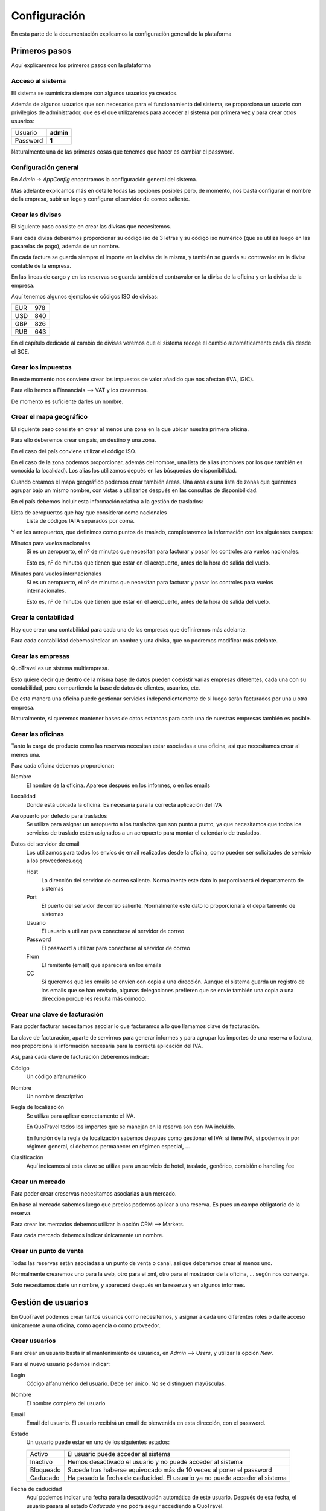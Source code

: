 #############
Configuración
#############

En esta parte de la documentación explicamos la configuración general de la plataforma


**************
Primeros pasos
**************

Aquí explicaremos los primeros pasos con la plataforma


Acceso al sistema
=================

El sistema se suministra siempre con algunos usuarios ya creados.

Además de algunos usuarios que son necesarios para el funcionamiento del sistema, se proporciona un usuario con privilegios de administrador, que es el que utilizaremos para acceder al sistema por primera vez y para crear otros usuarios:


========  =========
Usuario   **admin**
Password  **1**
========  =========

Naturalmente una de las primeras cosas que tenemos que hacer es cambiar el password.



Configuración general
=====================

En *Admin* -> *AppConfig* encontramos la configuración general del sistema.

Más adelante explicamos más en detalle todas las opciones posibles pero, de momento, nos basta configurar el nombre de la empresa, subir un logo y configurar el servidor de correo saliente.


Crear las divisas
=================

El siguiente paso consiste en crear las divisas que necesitemos.

Para cada divisa deberemos proporcionar su código iso de 3 letras y su código iso numérico (que se utiliza luego en las pasarelas de pago), además de un nombre.

En cada factura se guarda siempre el importe en la divisa de la misma, y también se guarda su contravalor en la divisa contable de la empresa.

En las líneas de cargo y en las reservas se guarda también el contravalor en la divisa de la oficina y en la divisa de la empresa.

Aquí tenemos algunos ejemplos de códigos ISO de divisas:

========  =========
EUR       978
USD       840
GBP       826
RUB       643
========  =========


En el capítulo dedicado al cambio de divisas veremos que el sistema recoge el cambio automáticamente cada día desde el BCE.


Crear los impuestos
===================

En este momento nos conviene crear los impuestos de valor añadido que nos afectan (IVA, IGIC).

Para ello iremos a Finnancials --> VAT y los crearemos.

De momento es suficiente darles un nombre.


Crear el mapa geográfico
========================

El siguiente paso consiste en crear al menos una zona en la que ubicar nuestra primera oficina.

Para ello deberemos crear un país, un destino y una zona.

En el caso del país conviene utilizar el código ISO.

En el caso de la zona podemos proporcionar, además del nombre, una lista de alias (nombres por los que también es conocida la localidad). Los alias los utilizamos depués en las búsquedas de disponibilidad.

Cuando creamos el mapa geográfico podemos crear también áreas. Una área es una lista de zonas que queremos agrupar bajo un mismo nombre, con vistas a utilizarlos después en las consultas de disponibilidad.

En el país debemos incluir esta información relativa a la gestión de traslados:

Lista de aeropuertos que hay que considerar como nacionales
  Lista de códigos IATA separados por coma.


Y en los aeropuertos, que definimos como puntos de traslado, completaremos la información con los siguientes campos:

Minutos para vuelos nacionales
  Si es un aeropuerto, el nº de minutos que necesitan para facturar y pasar los controles ara vuelos nacionales.

  Esto es, nº de minutos que tienen que estar en el aeropuerto, antes de la hora de salida del vuelo.

Minutos para vuelos internacionales
  Si es un aeropuerto, el nº de minutos que necesitan para facturar y pasar los controles para vuelos internacionales.

  Esto es, nº de minutos que tienen que estar en el aeropuerto, antes de la hora de salida del vuelo.


Crear la contabilidad
=====================

Hay que crear una contabilidad para cada una de las empresas que definiremos más adelante.

Para cada contabilidad debemosindicar un nombre y una divisa, que no podremos modificar más adelante.


Crear las empresas
==================

QuoTravel es un sistema multiempresa.

Esto quiere decir que dentro de la misma base de datos pueden coexistir varias empresas diferentes, cada una con su contabilidad, pero compartiendo la base de datos de clientes, usuarios, etc.

De esta manera una oficina puede gestionar servicios independientemente de si luego serán facturados por una u otra empresa.

Naturalmente, si queremos mantener bases de datos estancas para cada una de nuestras empresas también es posible.



Crear las oficinas
==================

Tanto la carga de producto como las reservas necesitan estar asociadas a una oficina, así que necesitamos crear al menos una.

Para cada oficina debemos proporcionar:

Nombre
  El nombre de la oficina. Aparece después en los informes, o en los emails
Localidad
  Donde está ubicada la oficina. Es necesaria para la correcta aplicación del IVA
Aeropuerto por defecto para traslados
  Se utiliza para asignar un aeropuerto a los traslados que son punto a punto, ya que necesitamos que todos los servicios de traslado estén asignados a un aeropuerto para montar el calendario de traslados.
Datos del servidor de email
  Los utilizamos para todos los envíos de email realizados desde la oficina, como pueden ser solicitudes de servicio a los proveedores.qqq

  Host
    La dirección del servidor de correo saliente. Normalmente este dato lo proporcionará el departamento de sistemas
  Port
    El puerto del servidor de correo saliente. Normalmente este dato lo proporcionará el departamento de sistemas
  Usuario
    El usuario a utilizar para conectarse al servidor de correo
  Password
    El password a utilizar para conectarse al servidor de correo
  From
    El remitente (email) que aparecerá en los emails
  CC
    Si queremos que los emails se envíen con copia a una dirección. Aunque el sistema guarda un registro de los emails que se han enviado, algunas delegaciones prefieren que se envíe también una copia a una dirección porque les resulta más cómodo.


Crear una clave de facturación
==============================

Para poder facturar necesitamos asociar lo que facturamos a lo que llamamos clave de facturación.

La clave de facturación, aparte de servirnos para generar informes y para agrupar los importes de una reserva o factura, nos proporciona la información necesaria para la correcta aplicación del IVA.

Así, para cada clave de facturación deberemos indicar:


Código
  Un código alfanumérico
Nombre
  Un nombre descriptivo
Regla de localización
  Se utiliza para aplicar correctamente el IVA.

  En QuoTravel todos los importes que se manejan en la reserva son con IVA incluido.

  En función de la regla de localización sabemos después como gestionar el IVA: si tiene IVA, si podemos ir por régimen general, si debemos permanecer en régimen especial, ...
Clasificación
  Aquí indicamos si esta clave se utiliza para un servicio de hotel, traslado, genérico, comisión o handling fee


Crear un mercado
================

Para poder crear creservas necesitamos asociarlas a un mercado.

En base al mercado sabemos luego que precios podemos aplicar a una reserva. Es pues un campo obligatorio de la reserva.


Para crear los mercados debemos utilizar la opción CRM --> Markets.


Para cada mercado debemos indicar únicamente un nombre.



Crear un punto de venta
=======================

Todas las reservas están asociadas a un punto de venta o canal, así que deberemos crear al menos uno.

Normalmente crearemos uno para la web, otro para el xml, otro para el mostrador de la oficina, ... según nos convenga.

Solo necesitamos darle un nombre, y aparecerá después en la reserva y en algunos informes.





*******************
Gestión de usuarios
*******************

En QuoTravel podemos crear tantos usuarios como necesitemos, y asignar a cada uno diferentes roles o darle acceso únicamente a una oficina, como agencia o como proveedor.

Crear usuarios
==============

Para crear un usuario basta ir al mantenimiento de usuarios, en *Admin* --> *Users*, y utilizar la opción *New*.

Para el nuevo usuario podemos indicar:

Login
  Código alfanumérico del usuario. Debe ser único. No se distinguen mayúsculas.
Nombre
  El nombre completo del usuario
Email
  Email del usuario. El usuario recibirá un email de bienvenida en esta dirección, con el password.
Estado
  Un usuario puede estar en uno de los siguientes estados:

  ===============  ==============================================================================================
  Activo           El usuario puede acceder al sistema
  Inactivo         Hemos desactivado el usuario y no puede acceder al sistema
  Bloqueado        Sucede tras haberse equivocado más de 10 veces al poner el password
  Caducado         Ha pasado la fecha de caducidad. El usuario ya no puede acceder al sistema
  ===============  ==============================================================================================

Fecha de caducidad
  Aquí podemos indicar una fecha para la desactivación automática de este usuario. Después de esa fecha, el usuario pasará al estado *Caducado* y no podrá seguir accediendo a QuoTravel.
Foto
  La foto del usuario
Comentarios
  Comentarios de uso interno
Actor
  Aquí indicamos si es un usuario de una agencia o de un proveedor
Oficina
  Utilizaremos este campo si queremos que este usuario acceda solo a las reservas y producto de una oficina concreta.
Permisos
  En QuoTravel hay definidos diferentes permisos para controlar el acceso de los usuarios. Actualmente son:

  Súper administrador
    Este permiso otorga acceso a todo el sistema.
  Booking
    Este permiso permite al usuario gestionar reservas.
  Administración
    Este permiso da acceso al área financiera (facturación, cobros y pagos, etc).
  Confirmación horarios
    Este permiso otorga acceso a la pantalla para la confirmación de horarios de recogida de los clientes de traslado.

  Los permisos son acumulativos. Podemos asignar varios de ellos al mismo usuario.

  Los permisos irán creciendo en función de las peticiones de los clientes de QuoTravel.


Al grabar el nuevo usuario se manda un email de bienvenida a la dirección de email con su password. El sistema obligará al usuario a cambiar el password en su primer acceso.

Tanto el email de bienvenida como el email de recuperación del password son personalizables en *Admin* --> *AppConfig*.


Recuperar el password
=====================

Si un usuario ha olvidado el pasword puede recuperarlo utilizando la opción *Password olvidado* que le aparece cuando va a acceder a QuoTravel.

El sistema le enviará entonces un email con una url para indicar un nuevo password.


Modificar usuarios
==================

A través del listado de usuarios podemos entrar en la ficha de cualquier usuario y modificar cualquiera de los campos salvo el login.

En la ficha del cliente podemos ver también la fecha y hora de su último acceso a QuoTravel, o el número de veces que se ha equivocado con el password.


Bloqueo de usuarios
===================

Para proteger el sistema, si un usuario se equivoca de manera consecutiva 10 veces al intentar acceder al sistema, el usuario queda bloqueado.

Esto es así para evitar que alguien averigue los passwords utilizando un proceso automático.

Cuendo esto sucede, el usuario pasa a estado *Bloqueado* y hay que desbloquearlo entrando en la ficha del usuario y cambiando su estado a *Activo*.




***********
Multiidioma
***********

En QuoTravel hay muchos contenidos que son multiidioma.

Por ejemplo el nombre de un tipo de habitación, o la descripción de un hotel.

Aparte de modificarlos en los mantenimientos correspondientes, podemos gestionarlos aquí de manera centralizada.


Idiomas
=======

Los idiomas soportados en QuoTravel son los siguientes:

======  ==========================
es      Español
en      Inglés
fr      Francés
de      Alemán
it      Italiano
ar      Árabe
cz      Chino
ru      Ruso
======  ==========================

En el caso de necesitar otro idioma hay que contactar con nosotros y solicitar su inclusión.


Traducciones
============

En *Admin* -> *Translations* podemos gestionar las traducciones de manera centralizada.

Podemos editar cada texto en los diferentes idiomas soportados, que hemos enumerado en el apartado anterior.

QuoTravel está integrado con Google para traducir los textos, aunque la fiabilidad es la del servicio de Google. Siempre es recomendable comprobar luego los textos.






******************
Plantillas mailing
******************

En QuoTravel es posible realizar envíos masivos de emails a clientes y proveedores.

En *Admin* -> *Templates* podemos crear, modificar o eliminar las plantillas que utilizaremos después para esos emails.

Para cada plantilla podemos indicar:

  Nombre
    Para identificar la plantilla

  Freemarker
    La plantilla se escribe utilizando freemarker.


Campos freemarker
=================

Cuando construimos la plantilla hay una serie de campos que podemos incrustar, que enumeramos a continuación:

============  ===================================================================
businessname  Nombre de la empresa
logourl       Logo de la empresa
username      Nombre del usuario
useremail     Email del usuario
partnername   Nombre del cliente o proveedor
partneremail  Email del cliente o provedor
============  ===================================================================

Los campos disponibles dependen del entorno. Si estamos mandando un email a un usuario solo los campos relativos al usuario estará, disponibles, lo mismo cuando enviamos un email a un partner, etc.



***********************
Integraciones de compra
***********************

En *Admin* -> *Integrations* podemos mantener nuestras integraciones de compra.

QuoTravel "habla" la especificación abierta easytravelapi.

Eso quiere decir que necesita que el proveedor haya publicado sus servicios utilizando dicha especificación.

En caso contrario hay que desarrollar un traductor que se encargue de convertir las peticiones en formato easytravelapi que se envían desde QuoTravel a la especificación del provedor.

Dicho traductor no tiene porque desarrolarlo Quonext, aunque estamos encantados de hacerlo, sino que puede ser desarrollado por el departamento de IT de la agencia, por el proveedor del servicio o por un tercero.

Al final, esos traductores se resumen en una url y unas credenciales.


Así, por cada integración de compra deberemos definir:

  Nombre
    Para identificar la integración.

  Producto
    Para saber que reglas de negocio debemos aplicar a este producto.

  URL base
    Este dato nos lo deberá proporcionar el proveedor, o nuestro departamento de IT.

  Activa
    Podemos activar o desactivar una integración

  Servicios que provee
    La integración puede servir para comprar hoteles, traslados, excursiones. Aquí indicamos que servicios podemos comprar utilizando esta integración.

  Nº máximo de recursos por petición
    Este es un parámetro técnico. Sirve para indicar cuantos hoteles como máximo debemos pedir en las consultas de disponibilidad. Si hay más hoteles en la zona se realizarán varias peticiones en funcióin de este número.






*********************
Configuración general
*********************

En *Admin* -> *AppConfig* encontramos la configuración general del sistema.

Son aquellos valores que se definen una única vez para todo el sistema, y son valores que normalmente no se tocan o solo se tocan una vez.


Gran parte de los valores que aquí indicamos están destinados al departamento de IT.


Estos son los valores que podemos modificar:


  Nombre de la empresa
    Aparece luego en nuestra intranet, en documentos y en algunos emails.

  Logo de la empresa
    Igual que el nombre aparece luego en nuestra intranet, en documentos y en algunos emails.

  Servidor de email
    QuoTravel utiliza un servidor de email para enviar y para recibir emails.

    Host SMTP
      La dirección del servidor SMTP

    Puerto SMTP
      El puerto del servidor SMTP

    Usuario email admin
      El usuario a utilizar para que el sistema envíe emails necesarios para el funcionamiento del sistema.

    Password email admin
      El password de la cuenta que el sistema envíe emails necesarios para el funcionamiento del sistema.

    Remitente email admin
      El remitente a utilizar en los emails que se envían desde el sistema.

    CC email admin
      Si queremos recibir copia de los emails que se envían desde el sistema.


    Host POP3
      La dirección del servidor POP3

    Puerto POP3
      El puerto del servidor POP3

    Usuario pop3
      El usuario a utilizar para accedder al servidor pop3.

    Password pop3
      El password a utilizar para accedder al servidor pop3.

    Email rebote
      A que cuenta hay que reenviar los emails cuando haya problemas.

  SMS
    QuoTravel utiliza SMS para informar por ejemplo las horas de recogida a los clientes de traslados

    Habilitar Clickatell
      Para indicar si queremos utilizar Clickatell para el envío de SMS

    Clave Clickatell
      La clave a utilizar para acceder a la plataforma de Clickatell

  Plantillas
    QuoTravel utiliza plantillas para todos los documentos e emails que se generan desde la plataforma.

    De esta forma podemos personalizarlos.

    Normalmente utilizamos XSL-FO para generar pdfs y Freemarker para generar el html que metemos en los emails.

    Xsl-fo para listados
      Se utilia para generar los pdf a partir de los listados

    Xsl-fo para contrato de hotel
      Se utiliza para generar el pdf para revisar / firmar el contrato de hotel

    Xsl-fopara contrato de traslado
      Se utiliza para generar el pdf para revisar / firmar el contrato de traslado

    Xsl-fo para el voucher
      Se utiliza para generar el voucher en formato pdf

    Xsl-fo para factura emitida
      Se utiliza para generar el pdf de una factura

    Xsl-fo para el mundo
      Se utiliza para generar un pdf con todo nuestro producto

    Xsl-fo para objeto
      Se utiliza para generar un pdf para cualquier objeto del sistema, con vistas a imprimirlo.

    Xsl-fo para listas de traslado
      Se utiliza para generar un pdf con una lista de traslados

    Xsl-fo para pedidos de compra
      Se utiliza para generar un pdf para un pedido de compra

    Freemarker para pedido de compra
      Se utiliza para generar el email para una pedido de compra

    Freemarker para SMS horario recogida
      Se utiliza para generar el SMS que enviamos a los clientes para informar la hora de recogida de los traslados

    Freemarker para email horario recogida
      Se utiliza para generar el email que enviamos a los hoteles para informar la hora de recogida de los traslados

    Freemarker para SMS horario recogida en español
      Se utiliza para generar el SMS que enviamos a los hoteles para informar la hora de recogida de los traslados cuanod el móvil es español (prefijo 34).

  CMS
    Aquí indicamos la configuración necesaria para que funcione el gestor de contenidos

    Directorio configuración Nginx
      Aquí indicamos el path del firectorio donde deben crearse los ficheros de configuración de Nginx

    Comando para recargar Nginx
      Aquí indicamos el comando que debe ejecutarse cada vez que actualizamos la configuración de Nginx





******************************
Integración con ERP financiero
******************************

QuoTravel incluye un ERP financiero.

No obstante, permite la integración con un ERP externo de nuestra elección.


Esta integración puede hacese a varios niveles, como veremos ahora.


Toda esta configuración la encontramos al crear los planes contables.


Solo exportar asientos contables
================================

En el nivel más bajo QuoTravel solo exporta los asientos contables.

Toda la operativa financiera (facturación, gestión de pagos, cierre de IVA) se realiza íntegramente en QuoTravel y, cuando se solicita, se genera un fichero con los asientos contables que reflejan las operaciones realizdas en QuoTravel.

Hay que recordar que podemos personalizar los asientos contables que generamos desde QuoTravel, cambiando su forma, los textos o añadiendo registros para la contabilidad analítica.


Exportar facturas y pagos
=========================

En el siguiente nivel mandamos al ERP financiero las facturas y cobros y pagos que hemos registrado en QuoTravel.

Los asientos los generará el ERP a partir de las operaciones que hemos exportado, y ya nos los veremos desde QuoTravel.


Exportar líneas de cargo
========================

En el nivel más alto de integración QuoTravel deja en manos del ERP financiero todas la facturación y la gestión de cobros y pagos.

En este caso QuoTravel se "limita" a la carga de producto y a la gestión de las reservas.

Lo que se exporta al erp financiero son en este caso las líneas de cargo.

Las emisión de facturas a clientes, la validación de facturas de proveedores y la gestión de cobros y pagos hay que hacerlas en el ERP financiero.


Como implementar la integración
===============================

Para hacer la integración con el ERP financiero hay que implementar una interfaz que proporcionamos, y luego inyectar nuestro conector en nuestra instalación de QuoTravel.


Si la integración se implementa completamente podremos seguir viendo desde una reserva si ha sido facturada, si la hemos cobrado o si hemos pagado a los proveedores.



